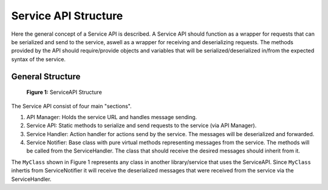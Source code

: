 Service API Structure
#####################

Here the general concept of a Service API is described.
A Service API should function as a wrapper for requests that can be serialized and send to the service, aswell as a wrapper for receiving and deserializing requests.
The methods provided by the API should require/provide objects and variables that will be serialized/deserialized in/from the expected syntax of the service.

General Structure
*****************

.. figure:: images/service_api_structure.png
    :scale: 50%
    :figclass: centered-figure

    **Figure 1:** ServiceAPI Structure

The Service API consist of four main "sections".

#. API Manager: Holds the service URL and handles message sending.
#. Service API: Static methods to serialize and send requests to the service (via API Manager).
#. Service Handler: Action handler for actions send by the service. The messages will be deserialized and forwarded.
#. Service Notifier: Base class with pure virtual methods representing messages from the service. The methods will be called from the ServiceHandler. The class that should receive the desired messages should inherit from it.

The ``MyClass`` shown in Figure 1 represents any class in another library/service that uses the ServiceAPI.
Since ``MyClass`` inhertis from ServiceNotifier it will receive the deserialized messages that were received from the service via the ServiceHandler.
